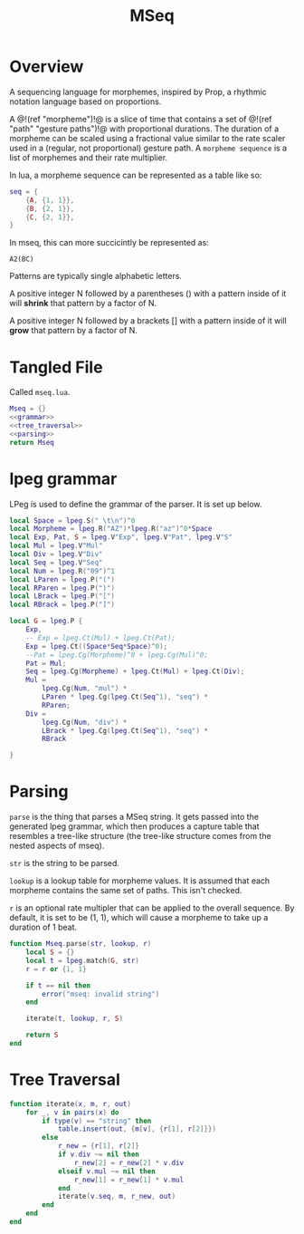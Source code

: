 #+TITLE: MSeq
* Overview
A sequencing language for morphemes, inspired by Prop,
a rhythmic notation language based on proportions.

A @!(ref "morpheme")!@ is a slice of time that contains
a set of @!(ref "path" "gesture paths")!@ with proportional
durations. The duration of a morpheme can be scaled using
a fractional value similar to the rate scaler used
in a (regular, not proportional) gesture path.
A =morpheme sequence= is a list of morphemes and their
rate multiplier.

In lua, a morpheme sequence can be represented as a table
like so:

#+BEGIN_SRC lua
seq = {
    {A, {1, 1}},
    {B, {2, 1}},
    {C, {2, 1}},
}
#+END_SRC

In mseq, this can more succicintly be represented as:

#+BEGIN_SRC text
A2(BC)
#+END_SRC

Patterns are typically single alphabetic letters.

A positive integer N followed by a
parentheses () with a pattern inside of it
will *shrink* that pattern by a factor of N.

A positive integer N followed by a
brackets [] with a pattern inside of it
will *grow* that pattern by a factor of N.
* Tangled File
Called =mseq.lua=.

#+NAME: mseq.lua
#+BEGIN_SRC lua :tangle morpheme/mseq.lua
Mseq = {}
<<grammar>>
<<tree_traversal>>
<<parsing>>
return Mseq
#+END_SRC

* lpeg grammar
LPeg is used to define the grammar of the parser.
It is set up below.

#+NAME: grammar
#+BEGIN_SRC lua
local Space = lpeg.S(" \t\n")^0
local Morpheme = lpeg.R("AZ")*lpeg.R("az")^0*Space
local Exp, Pat, S = lpeg.V"Exp", lpeg.V"Pat", lpeg.V"S"
local Mul = lpeg.V"Mul"
local Div = lpeg.V"Div"
local Seq = lpeg.V"Seq"
local Num = lpeg.R("09")^1
local LParen = lpeg.P("(")
local RParen = lpeg.P(")")
local LBrack = lpeg.P("[")
local RBrack = lpeg.P("]")

local G = lpeg.P {
	Exp,
	-- Exp = lpeg.Ct(Mul) + lpeg.Ct(Pat);
	Exp = lpeg.Ct((Space*Seq*Space)^0);
	--Pat = lpeg.Cg(Morpheme)^0 + lpeg.Cg(Mul)^0;
	Pat = Mul;
	Seq = lpeg.Cg(Morpheme) + lpeg.Ct(Mul) + lpeg.Ct(Div);
	Mul =
		lpeg.Cg(Num, "mul") *
		LParen * lpeg.Cg(lpeg.Ct(Seq^1), "seq") *
		RParen;
	Div =
		lpeg.Cg(Num, "div") *
		LBrack * lpeg.Cg(lpeg.Ct(Seq^1), "seq") *
		RBrack

}
#+END_SRC
* Parsing
=parse= is the thing that parses a MSeq string. It
gets passed into the generated lpeg grammar, which
then produces a capture table that resembles a tree-like
structure (the tree-like structure comes from the nested
aspects of mseq).

=str= is the string to be parsed.

=lookup= is a lookup table for morpheme values. It is
assumed that each morpheme contains the same set of paths.
This isn't checked.

=r= is an optional rate multipler that can be applied
to the overall sequence. By default, it is set to be
(1, 1), which will cause a morpheme to take up a duration
of 1 beat.

#+NAME: parsing
#+BEGIN_SRC lua
function Mseq.parse(str, lookup, r)
    local S = {}
    local t = lpeg.match(G, str)
	r = r or {1, 1}

    if t == nil then
        error("mseq: invalid string")
    end

    iterate(t, lookup, r, S)

    return S
end
#+END_SRC
* Tree Traversal
#+NAME: tree_traversal
#+BEGIN_SRC lua
function iterate(x, m, r, out)
	for _, v in pairs(x) do
		if type(v) == "string" then
			table.insert(out, {m[v], {r[1], r[2]}})
		else
			r_new = {r[1], r[2]}
			if v.div ~= nil then
				r_new[2] = r_new[2] * v.div
			elseif v.mul ~= nil then
				r_new[1] = r_new[1] * v.mul
			end
			iterate(v.seq, m, r_new, out)
		end
	end
end
#+END_SRC
